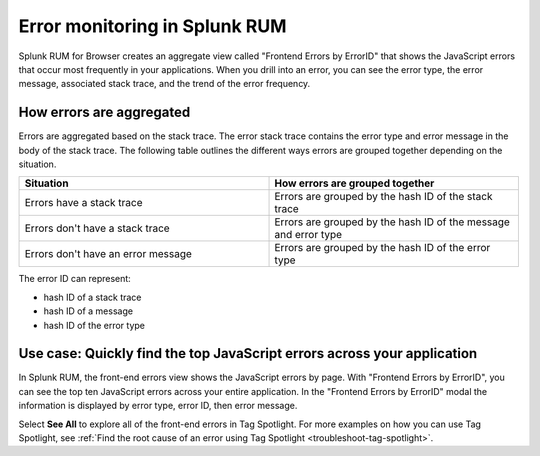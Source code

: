 .. _error-aggregates:

*********************************************
Error monitoring in Splunk RUM
*********************************************

Splunk RUM for Browser creates an aggregate view called "Frontend Errors by ErrorID" that shows the JavaScript errors that occur most frequently in your applications. When you drill into an error, you can see the error type, the error message, associated stack trace, and the trend of the error frequency. 


How errors are aggregated 
========================================
Errors are aggregated based on the stack trace. The error stack trace contains the error type and error message in the body of the stack trace. The following table outlines the different ways errors are grouped together depending on the situation. 

.. list-table::
   :widths: 20 20 
   :header-rows: 1

   * - :strong:`Situation`
     - :strong:`How errors are grouped together`
   * - Errors have a stack trace
     - Errors are grouped by the hash ID of the stack trace
   * - Errors don't have a stack trace 
     - Errors are grouped by the hash ID of the message and error type
   * - Errors don't have an error message
     - Errors are grouped by the hash ID of the error type

The error ID can represent: 

* hash ID of a stack trace
* hash ID of a message 
* hash ID of the error type 


Use case: Quickly find the top JavaScript errors across your application
==========================================================================
In Splunk RUM, the front-end errors view shows the JavaScript errors by page. With "Frontend Errors by ErrorID", you can see the top ten JavaScript errors across your entire application. In the "Frontend Errors by ErrorID" modal the information is displayed by error type, error ID, then error message. 

Select :strong:`See All` to explore all of the front-end errors in Tag Spotlight. For more examples on how you can use Tag Spotlight, see :ref:`Find the root cause of an error using Tag Spotlight <troubleshoot-tag-spotlight>`.



